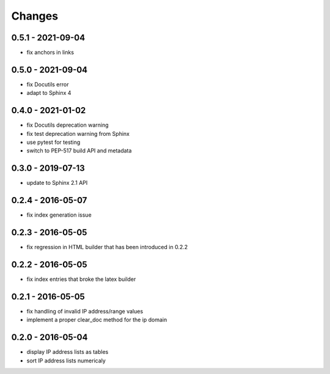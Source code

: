 Changes
=======

0.5.1 - 2021-09-04
------------------

* fix anchors in links

0.5.0 - 2021-09-04
------------------

* fix Docutils error
* adapt to Sphinx 4

0.4.0 - 2021-01-02
------------------

* fix Docutils deprecation warning
* fix test deprecation warning from Sphinx
* use pytest for testing
* switch to PEP-517 build API and metadata

0.3.0 - 2019-07-13
------------------

* update to Sphinx 2.1 API

0.2.4 - 2016-05-07
------------------

* fix index generation issue

0.2.3 - 2016-05-05
------------------

* fix regression in HTML builder that has been introduced in 0.2.2

0.2.2 - 2016-05-05
------------------

* fix index entries that broke the latex builder

0.2.1 - 2016-05-05
------------------

* fix handling of invalid IP address/range values
* implement a proper clear_doc method for the ip domain

0.2.0 - 2016-05-04
------------------

* display IP address lists as tables
* sort IP address lists numericaly
